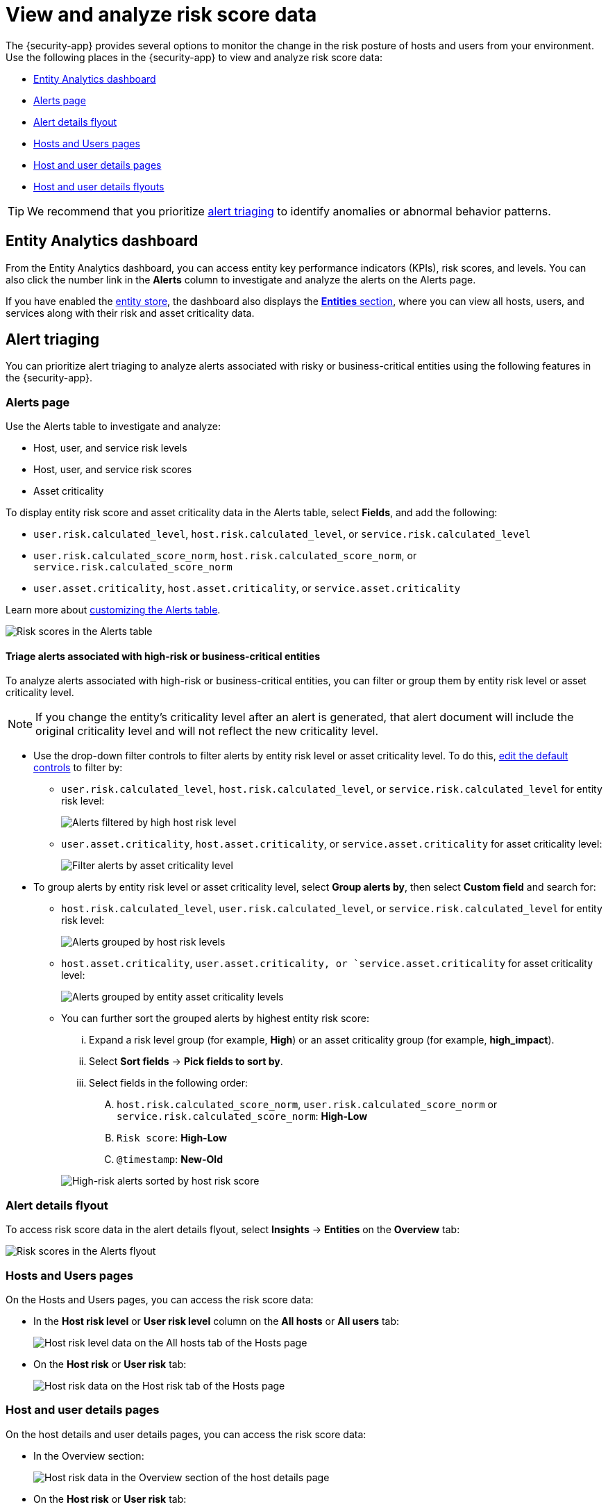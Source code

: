 [[analyze-risk-score-data]]
= View and analyze risk score data

The {security-app} provides several options to monitor the change in the risk posture of hosts and users from your environment. Use the following places in the {security-app} to view and analyze risk score data:

* <<entity-analytics-dashboard, Entity Analytics dashboard>>
* <<alerts-page, Alerts page>>
* <<alert-details-flyout, Alert details flyout>>
* <<hosts-users-pages, Hosts and Users pages>>
* <<host-user-details-pages, Host and user details pages>>
* <<host-and-user-details-flyouts, Host and user details flyouts>>

TIP: We recommend that you prioritize <<alert-triaging, alert triaging>> to identify anomalies or abnormal behavior patterns.

[discrete]
[[entity-analytics-dashboard]]
== Entity Analytics dashboard

From the Entity Analytics dashboard, you can access entity key performance indicators (KPIs), risk scores, and levels. You can also click the number link in the **Alerts** column to investigate and analyze the alerts on the Alerts page.

If you have enabled the <<entity-store, entity store>>, the dashboard also displays the <<entity-entities, **Entities** section>>, where you can view all hosts, users, and services along with their risk and asset criticality data.

[discrete]
[[alert-triaging]]
== Alert triaging 
You can prioritize alert triaging to analyze alerts associated with risky or business-critical entities using the following features in the {security-app}. 

[discrete]
[[alerts-page]]
=== Alerts page

Use the Alerts table to investigate and analyze:

* Host, user, and service risk levels
* Host, user, and service risk scores
* Asset criticality

To display entity risk score and asset criticality data in the Alerts table, select **Fields**, and add the following:

* `user.risk.calculated_level`, `host.risk.calculated_level`, or `service.risk.calculated_level`
* `user.risk.calculated_score_norm`, `host.risk.calculated_score_norm`, or `service.risk.calculated_score_norm`
* `user.asset.criticality`, `host.asset.criticality`, or `service.asset.criticality`

Learn more about <<customize-the-alerts-table, customizing the Alerts table>>.

[role="screenshot"]
image::images/alerts-table-rs.png[Risk scores in the Alerts table]

[discrete]
[[triage-alerts-associated-with-high-risk-or-business-critical-entities]]
==== Triage alerts associated with high-risk or business-critical entities

To analyze alerts associated with high-risk or business-critical entities, you can filter or group them by entity risk level or asset criticality level.

NOTE: If you change the entity's criticality level after an alert is generated, that alert document will include the original criticality level and will not reflect the new criticality level.

* Use the drop-down filter controls to filter alerts by entity risk level or asset criticality level. To do this, <<drop-down-filter-controls, edit the default controls>> to filter by:

** `user.risk.calculated_level`, `host.risk.calculated_level`, or `service.risk.calculated_level` for entity risk level:
+
[role="screenshot"]
image::images/filter-by-host-risk-level.png[Alerts filtered by high host risk level]

** `user.asset.criticality`, `host.asset.criticality`, or `service.asset.criticality`  for asset criticality level:
+
[role="screenshot"]
image::images/filter-by-asset-criticality.png[Filter alerts by asset criticality level]

* To group alerts by entity risk level or asset criticality level, select **Group alerts by**, then select **Custom field** and search for:

** `host.risk.calculated_level`, `user.risk.calculated_level`, or `service.risk.calculated_level` for entity risk level:
+
[role="screenshot"]
image::images/group-by-host-risk-level.png[Alerts grouped by host risk levels]

** `host.asset.criticality`, `user.asset.criticality, or `service.asset.criticality` for asset criticality level:
+
[role="screenshot"]
image::images/group-by-asset-criticality.png[Alerts grouped by entity asset criticality levels]

** You can further sort the grouped alerts by highest entity risk score:
+
--
... Expand a risk level group (for example, **High**) or an asset criticality group (for example, **high_impact**).
... Select **Sort fields** → **Pick fields to sort by**.
... Select fields in the following order:
.... `host.risk.calculated_score_norm`, `user.risk.calculated_score_norm` or `service.risk.calculated_score_norm`: **High-Low**
.... `Risk score`: **High-Low**
.... `@timestamp`: **New-Old**
--
+
[role="screenshot"]
image::images/hrl-sort-by-host-risk-score.png[High-risk alerts sorted by host risk score]

[discrete]
[[alert-details-flyout]]
=== Alert details flyout

To access risk score data in the alert details flyout, select **Insights** -> **Entities** on the **Overview** tab:

[role="screenshot"]
image::images/alerts-flyout-rs.png[Risk scores in the Alerts flyout]

[discrete]
[[hosts-users-pages]]
=== Hosts and Users pages

On the Hosts and Users pages, you can access the risk score data:

* In the **Host risk level** or **User risk level** column on the **All hosts** or **All users** tab:
+
[role="screenshot"]
image::images/hosts-hr-level.png[Host risk level data on the All hosts tab of the Hosts page]

* On the **Host risk** or **User risk** tab:
+
[role="screenshot"]
image::images/hosts-hr-data.png[Host risk data on the Host risk tab of the Hosts page]

[discrete]
[[host-user-details-pages]]
=== Host and user details pages

On the host details and user details pages, you can access the risk score data:

* In the Overview section:
+
[role="screenshot"]
image::images/host-details-overview.png[Host risk data in the Overview section of the host details page]

* On the **Host risk** or **User risk** tab:
+
[role="screenshot"]
image::images/host-details-hr-tab.png[Host risk data on the Host risk tab of the host details page]

[discrete]
[[host-and-user-details-flyouts]]
=== Host and user details flyouts

In the host details and user details flyouts, you can access the risk score data in the risk summary section:

[role="screenshot"]
image::images/risk-summary.png[Host risk data in the Host risk summary section]
